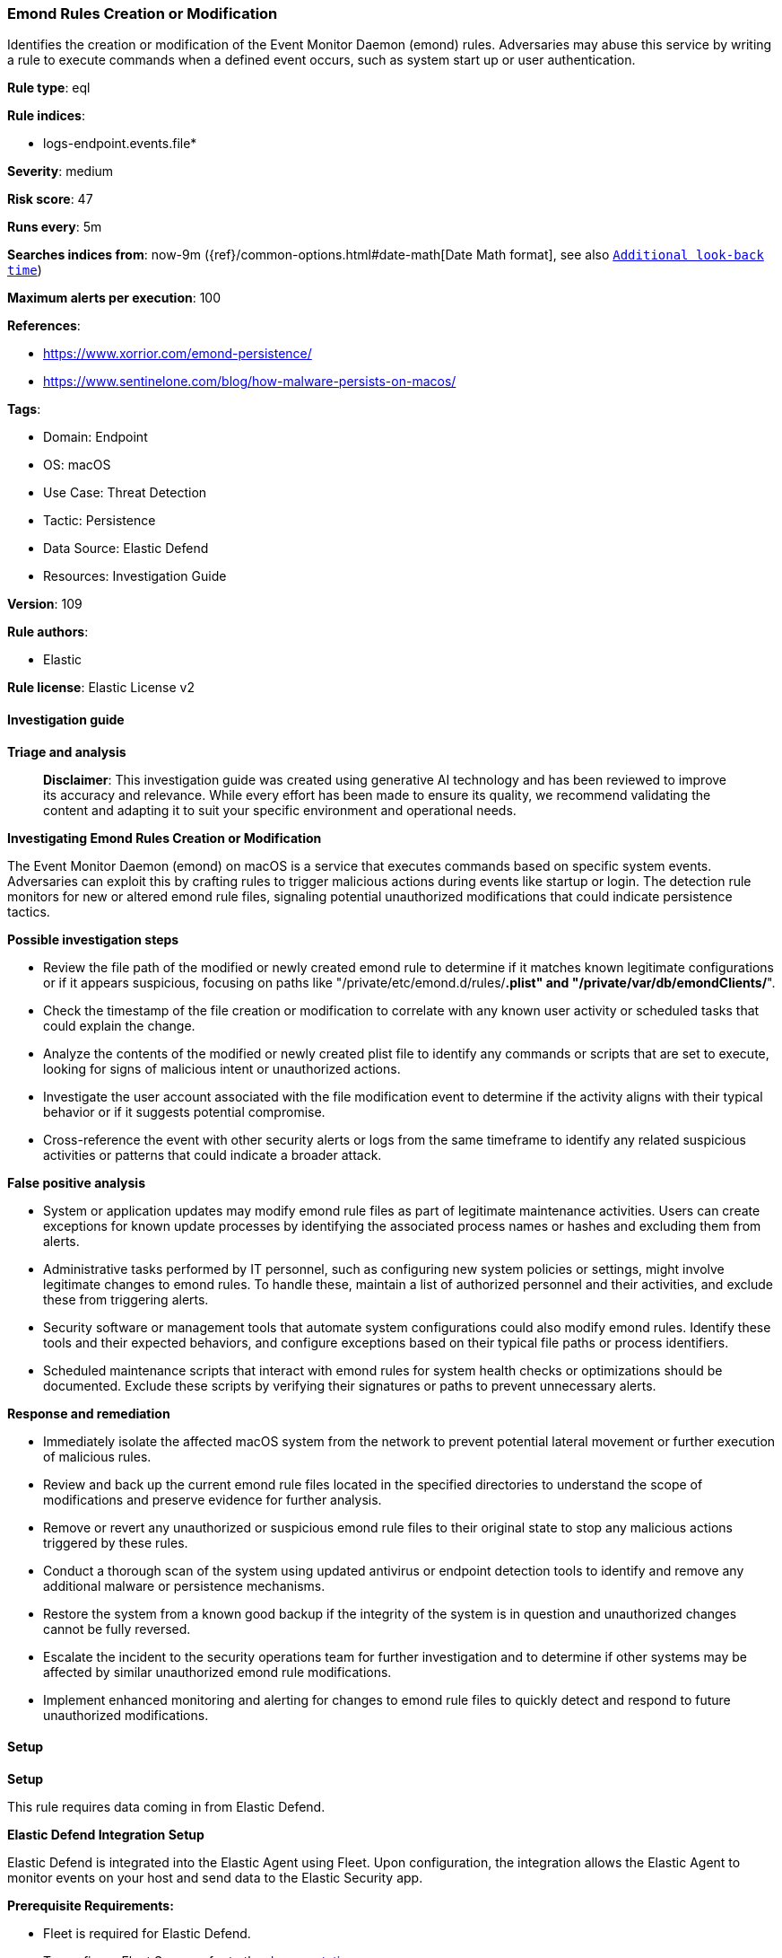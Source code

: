 [[emond-rules-creation-or-modification]]
=== Emond Rules Creation or Modification

Identifies the creation or modification of the Event Monitor Daemon (emond) rules. Adversaries may abuse this service by writing a rule to execute commands when a defined event occurs, such as system start up or user authentication.

*Rule type*: eql

*Rule indices*: 

* logs-endpoint.events.file*

*Severity*: medium

*Risk score*: 47

*Runs every*: 5m

*Searches indices from*: now-9m ({ref}/common-options.html#date-math[Date Math format], see also <<rule-schedule, `Additional look-back time`>>)

*Maximum alerts per execution*: 100

*References*: 

* https://www.xorrior.com/emond-persistence/
* https://www.sentinelone.com/blog/how-malware-persists-on-macos/

*Tags*: 

* Domain: Endpoint
* OS: macOS
* Use Case: Threat Detection
* Tactic: Persistence
* Data Source: Elastic Defend
* Resources: Investigation Guide

*Version*: 109

*Rule authors*: 

* Elastic

*Rule license*: Elastic License v2


==== Investigation guide



*Triage and analysis*


> **Disclaimer**:
> This investigation guide was created using generative AI technology and has been reviewed to improve its accuracy and relevance. While every effort has been made to ensure its quality, we recommend validating the content and adapting it to suit your specific environment and operational needs.


*Investigating Emond Rules Creation or Modification*


The Event Monitor Daemon (emond) on macOS is a service that executes commands based on specific system events. Adversaries can exploit this by crafting rules to trigger malicious actions during events like startup or login. The detection rule monitors for new or altered emond rule files, signaling potential unauthorized modifications that could indicate persistence tactics.


*Possible investigation steps*


- Review the file path of the modified or newly created emond rule to determine if it matches known legitimate configurations or if it appears suspicious, focusing on paths like "/private/etc/emond.d/rules/*.plist" and "/private/var/db/emondClients/*".
- Check the timestamp of the file creation or modification to correlate with any known user activity or scheduled tasks that could explain the change.
- Analyze the contents of the modified or newly created plist file to identify any commands or scripts that are set to execute, looking for signs of malicious intent or unauthorized actions.
- Investigate the user account associated with the file modification event to determine if the activity aligns with their typical behavior or if it suggests potential compromise.
- Cross-reference the event with other security alerts or logs from the same timeframe to identify any related suspicious activities or patterns that could indicate a broader attack.


*False positive analysis*


- System or application updates may modify emond rule files as part of legitimate maintenance activities. Users can create exceptions for known update processes by identifying the associated process names or hashes and excluding them from alerts.
- Administrative tasks performed by IT personnel, such as configuring new system policies or settings, might involve legitimate changes to emond rules. To handle these, maintain a list of authorized personnel and their activities, and exclude these from triggering alerts.
- Security software or management tools that automate system configurations could also modify emond rules. Identify these tools and their expected behaviors, and configure exceptions based on their typical file paths or process identifiers.
- Scheduled maintenance scripts that interact with emond rules for system health checks or optimizations should be documented. Exclude these scripts by verifying their signatures or paths to prevent unnecessary alerts.


*Response and remediation*


- Immediately isolate the affected macOS system from the network to prevent potential lateral movement or further execution of malicious rules.
- Review and back up the current emond rule files located in the specified directories to understand the scope of modifications and preserve evidence for further analysis.
- Remove or revert any unauthorized or suspicious emond rule files to their original state to stop any malicious actions triggered by these rules.
- Conduct a thorough scan of the system using updated antivirus or endpoint detection tools to identify and remove any additional malware or persistence mechanisms.
- Restore the system from a known good backup if the integrity of the system is in question and unauthorized changes cannot be fully reversed.
- Escalate the incident to the security operations team for further investigation and to determine if other systems may be affected by similar unauthorized emond rule modifications.
- Implement enhanced monitoring and alerting for changes to emond rule files to quickly detect and respond to future unauthorized modifications.

==== Setup



*Setup*


This rule requires data coming in from Elastic Defend.


*Elastic Defend Integration Setup*

Elastic Defend is integrated into the Elastic Agent using Fleet. Upon configuration, the integration allows the Elastic Agent to monitor events on your host and send data to the Elastic Security app.


*Prerequisite Requirements:*

- Fleet is required for Elastic Defend.
- To configure Fleet Server refer to the https://www.elastic.co/guide/en/fleet/current/fleet-server.html[documentation].


*The following steps should be executed in order to add the Elastic Defend integration on a macOS System:*

- Go to the Kibana home page and click "Add integrations".
- In the query bar, search for "Elastic Defend" and select the integration to see more details about it.
- Click "Add Elastic Defend".
- Configure the integration name and optionally add a description.
- Select the type of environment you want to protect, for MacOS it is recommended to select "Traditional Endpoints".
- Select a configuration preset. Each preset comes with different default settings for Elastic Agent, you can further customize these later by configuring the Elastic Defend integration policy. https://www.elastic.co/guide/en/security/current/configure-endpoint-integration-policy.html[Helper guide].
- We suggest selecting "Complete EDR (Endpoint Detection and Response)" as a configuration setting, that provides "All events; all preventions"
- Enter a name for the agent policy in "New agent policy name". If other agent policies already exist, you can click the "Existing hosts" tab and select an existing policy instead.
For more details on Elastic Agent configuration settings, refer to the https://www.elastic.co/guide/en/fleet/current/agent-policy.html[helper guide].
- Click "Save and Continue".
- To complete the integration, select "Add Elastic Agent to your hosts" and continue to the next section to install the Elastic Agent on your hosts.
For more details on Elastic Defend refer to the https://www.elastic.co/guide/en/security/current/install-endpoint.html[helper guide].


==== Rule query


[source, js]
----------------------------------
file where host.os.type == "macos" and event.type != "deletion" and
 file.path : ("/private/etc/emond.d/rules/*.plist", "/etc/emon.d/rules/*.plist", "/private/var/db/emondClients/*")

----------------------------------

*Framework*: MITRE ATT&CK^TM^

* Tactic:
** Name: Persistence
** ID: TA0003
** Reference URL: https://attack.mitre.org/tactics/TA0003/
* Technique:
** Name: Event Triggered Execution
** ID: T1546
** Reference URL: https://attack.mitre.org/techniques/T1546/
* Sub-technique:
** Name: Emond
** ID: T1546.014
** Reference URL: https://attack.mitre.org/techniques/T1546/014/
